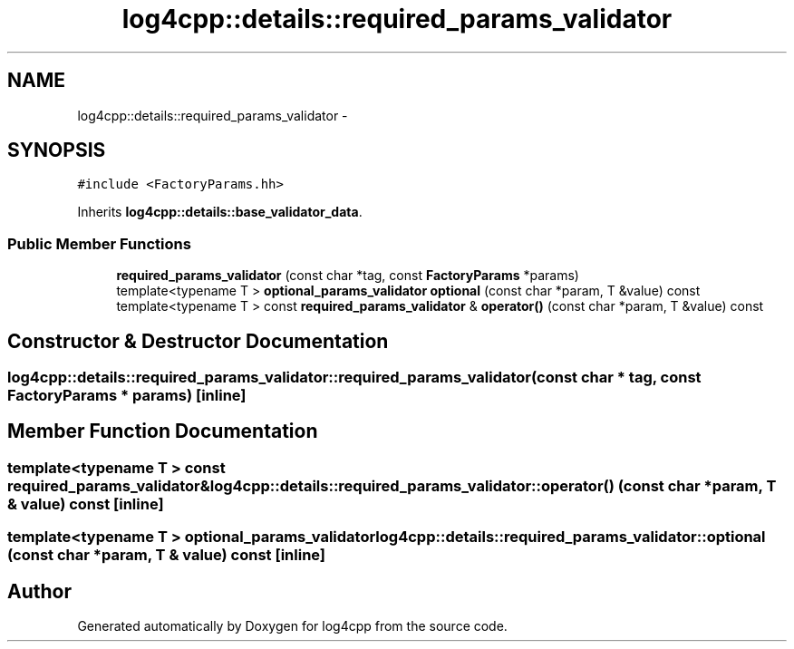 .TH "log4cpp::details::required_params_validator" 3 "1 Nov 2017" "Version 1.1" "log4cpp" \" -*- nroff -*-
.ad l
.nh
.SH NAME
log4cpp::details::required_params_validator \- 
.SH SYNOPSIS
.br
.PP
.PP
\fC#include <FactoryParams.hh>\fP
.PP
Inherits \fBlog4cpp::details::base_validator_data\fP.
.SS "Public Member Functions"

.in +1c
.ti -1c
.RI "\fBrequired_params_validator\fP (const char *tag, const \fBFactoryParams\fP *params)"
.br
.ti -1c
.RI "template<typename T > \fBoptional_params_validator\fP \fBoptional\fP (const char *param, T &value) const "
.br
.ti -1c
.RI "template<typename T > const \fBrequired_params_validator\fP & \fBoperator()\fP (const char *param, T &value) const "
.br
.in -1c
.SH "Constructor & Destructor Documentation"
.PP 
.SS "log4cpp::details::required_params_validator::required_params_validator (const char * tag, const \fBFactoryParams\fP * params)\fC [inline]\fP"
.SH "Member Function Documentation"
.PP 
.SS "template<typename T > const \fBrequired_params_validator\fP& log4cpp::details::required_params_validator::operator() (const char * param, T & value) const\fC [inline]\fP"
.SS "template<typename T > \fBoptional_params_validator\fP log4cpp::details::required_params_validator::optional (const char * param, T & value) const\fC [inline]\fP"

.SH "Author"
.PP 
Generated automatically by Doxygen for log4cpp from the source code.
